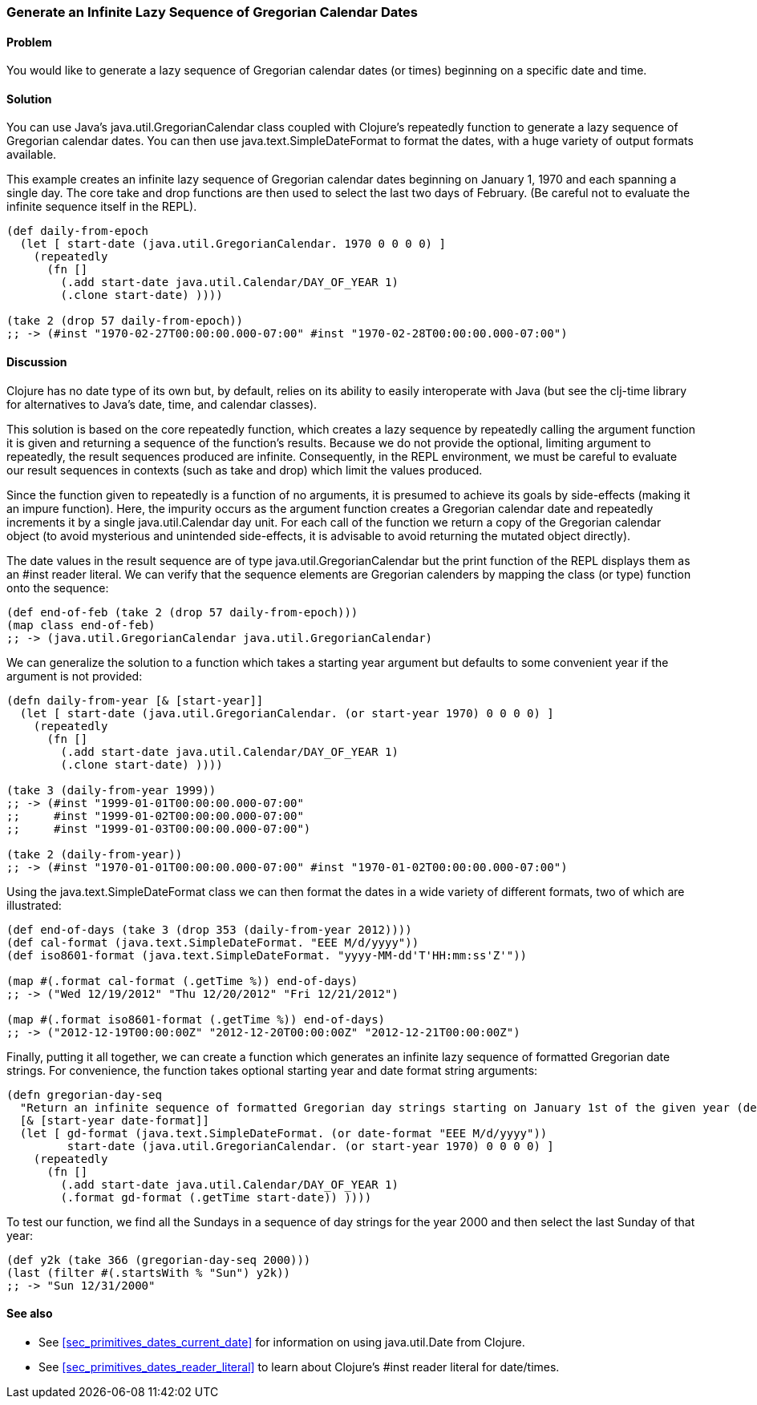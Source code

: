 [au="Tom Hicks"]
=== Generate an Infinite Lazy Sequence of Gregorian Calendar Dates

==== Problem

You would like to generate a lazy sequence of Gregorian calendar dates (or
times) beginning on a specific date and time.

==== Solution

You can use Java's +java.util.GregorianCalendar+ class coupled with
Clojure's +repeatedly+ function to generate a lazy sequence of Gregorian
calendar dates. You can then use +java.text.SimpleDateFormat+ to format the
dates, with a huge variety of output formats available.

This example creates an infinite lazy sequence of Gregorian calendar dates
beginning on January 1, 1970 and each spanning a single day. The core +take+
and +drop+ functions are then used to select the last two days of February.
(Be careful not to evaluate the infinite sequence itself in the REPL).

[source,clojure]
----
(def daily-from-epoch
  (let [ start-date (java.util.GregorianCalendar. 1970 0 0 0 0) ]
    (repeatedly
      (fn []
        (.add start-date java.util.Calendar/DAY_OF_YEAR 1)
        (.clone start-date) ))))

(take 2 (drop 57 daily-from-epoch))
;; -> (#inst "1970-02-27T00:00:00.000-07:00" #inst "1970-02-28T00:00:00.000-07:00")
----


==== Discussion

Clojure has no date type of its own but, by default, relies on its
ability to easily interoperate with Java (but see the +clj-time+ library
for alternatives to Java's date, time, and calendar classes).

This solution is based on the core +repeatedly+ function, which creates a lazy
sequence by repeatedly calling the argument function it is given and returning
a sequence of the function's results. Because we do not provide the optional,
limiting argument to +repeatedly+, the result sequences produced are
infinite. Consequently, in the REPL environment, we must be careful to evaluate
our result sequences in contexts (such as +take+ and +drop+) which
limit the values produced.

Since the function given to +repeatedly+ is a function of no arguments, it is
presumed to achieve its goals by side-effects (making it an impure function).
Here, the impurity occurs as the argument function creates a Gregorian calendar
date and repeatedly increments it by a single +java.util.Calendar+ day
unit. For each call of the function we return a copy of the Gregorian calendar
object (to avoid mysterious and unintended side-effects, it is advisable to
avoid returning the mutated object directly).

The date values in the result sequence are of type
+java.util.GregorianCalendar+ but the +print+ function of the REPL displays
them as an +#inst+ reader literal. We can verify that the sequence elements
are Gregorian calenders by mapping the +class+ (or +type+) function onto the
sequence:

[source,clojure]
----
(def end-of-feb (take 2 (drop 57 daily-from-epoch)))
(map class end-of-feb)
;; -> (java.util.GregorianCalendar java.util.GregorianCalendar)
----

We can generalize the solution to a function which takes a starting year
argument but defaults to some convenient year if the argument is not provided:

[source,clojure]
----
(defn daily-from-year [& [start-year]]
  (let [ start-date (java.util.GregorianCalendar. (or start-year 1970) 0 0 0 0) ]
    (repeatedly
      (fn []
        (.add start-date java.util.Calendar/DAY_OF_YEAR 1)
        (.clone start-date) ))))

(take 3 (daily-from-year 1999))
;; -> (#inst "1999-01-01T00:00:00.000-07:00"
;;     #inst "1999-01-02T00:00:00.000-07:00"
;;     #inst "1999-01-03T00:00:00.000-07:00")

(take 2 (daily-from-year))
;; -> (#inst "1970-01-01T00:00:00.000-07:00" #inst "1970-01-02T00:00:00.000-07:00")
----


Using the +java.text.SimpleDateFormat+ class we can then format the dates in a
wide variety of different formats, two of which are illustrated:

[source,clojure]
----
(def end-of-days (take 3 (drop 353 (daily-from-year 2012))))
(def cal-format (java.text.SimpleDateFormat. "EEE M/d/yyyy"))
(def iso8601-format (java.text.SimpleDateFormat. "yyyy-MM-dd'T'HH:mm:ss'Z'"))

(map #(.format cal-format (.getTime %)) end-of-days)
;; -> ("Wed 12/19/2012" "Thu 12/20/2012" "Fri 12/21/2012")

(map #(.format iso8601-format (.getTime %)) end-of-days)
;; -> ("2012-12-19T00:00:00Z" "2012-12-20T00:00:00Z" "2012-12-21T00:00:00Z")
----


Finally, putting it all together, we can create a function which generates an
infinite lazy sequence of formatted Gregorian date strings. For convenience,
the function takes optional starting year and date format string arguments:

[source,clojure]
----
(defn gregorian-day-seq
  "Return an infinite sequence of formatted Gregorian day strings starting on January 1st of the given year (default 1970)"
  [& [start-year date-format]]
  (let [ gd-format (java.text.SimpleDateFormat. (or date-format "EEE M/d/yyyy"))
         start-date (java.util.GregorianCalendar. (or start-year 1970) 0 0 0 0) ]
    (repeatedly
      (fn []
        (.add start-date java.util.Calendar/DAY_OF_YEAR 1)
        (.format gd-format (.getTime start-date)) ))))
----


To test our function, we find all the Sundays in a sequence of day strings for
the year 2000 and then select the last Sunday of that year:

[source,clojure]
----
(def y2k (take 366 (gregorian-day-seq 2000)))
(last (filter #(.startsWith % "Sun") y2k))
;; -> "Sun 12/31/2000"
----

==== See also

* See <<sec_primitives_dates_current_date>> for information on using
  +java.util.Date+ from Clojure.
* See <<sec_primitives_dates_reader_literal>> to learn about Clojure's +#inst+
  reader literal for date/times.
